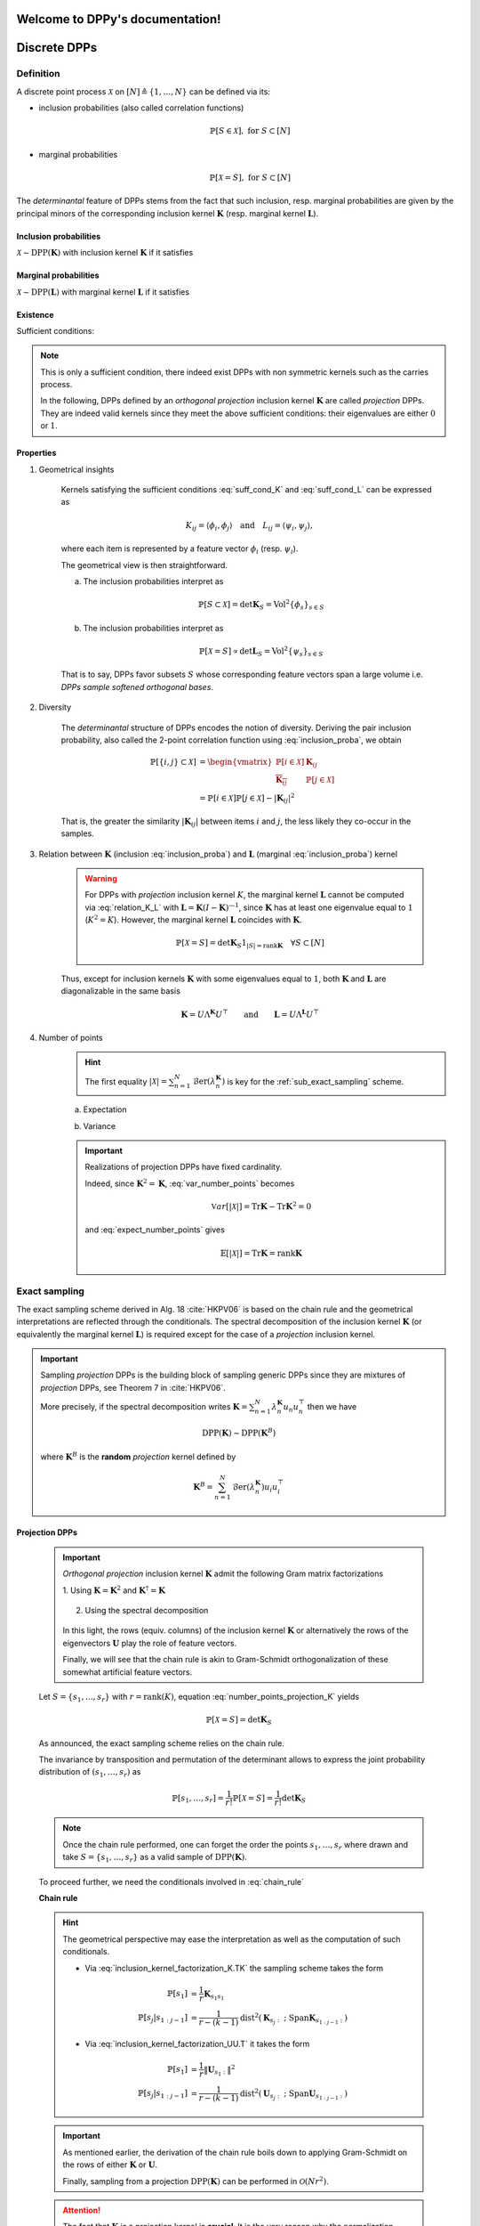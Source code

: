 .. DPPy documentation master file, created by
	 sphinx-quickstart on Tue Jun  5 07:45:55 2018.
	 You can adapt this file completely to your liking, but it should at least
	 contain the root `toctree` directive.

Welcome to DPPy's documentation!
================================

Discrete DPPs
=============

Definition
----------

A discrete point process :math:`\mathcal{X}` on :math:`[N] \triangleq \{1,\dots,N\}` can be defined via its:

- inclusion probabilities (also called correlation functions) 

	.. math::

		\mathbb{P}[S\in \mathcal{X}], \text{ for } S\subset [N]

- marginal probabilities

	.. math::

		\mathbb{P}[\mathcal{X}=S], \text{ for } S\subset [N]

The *determinantal* feature of DPPs stems from the fact that such inclusion, resp. marginal probabilities are given by the principal minors of the corresponding inclusion kernel :math:`\mathbf{K}` (resp. marginal kernel :math:`\mathbf{L}`).

Inclusion probabilities
~~~~~~~~~~~~~~~~~~~~~~~
:math:`\mathcal{X} \sim \operatorname{DPP}(\mathbf{K})` with inclusion kernel :math:`\mathbf{K}` if it satisfies

	.. math::
		:label: inclusion_proba

		\mathbb{P}[S\in \mathcal{X}] = \det \mathbf{K}_S, 
		\quad \forall S\subset [N]

Marginal probabilities
~~~~~~~~~~~~~~~~~~~~~~
:math:`\mathcal{X} \sim \operatorname{DPP}(\mathbf{L})` with marginal kernel :math:`\mathbf{L}` if it satisfies

	.. math::
		:label: marginal_proba

		\mathbb{P}[\mathcal{X}=S] = \frac{\det \mathbf{L}_S}{\det [I+\mathbf{L}]}, 
		\quad \forall S\subset [N]

Existence
~~~~~~~~~

Sufficient conditions:

	.. math::
		:label: suff_cond_K

		\mathbf{K} = \mathbf{K}^{\dagger}
		\quad \text{and} \quad 
		0_N \preceq \mathbf{K} \preceq I_N

	.. math:: 
		:label: suff_cond_L

		\mathbf{L} = \mathbf{L}^{\dagger}
		\quad \text{and} \quad
		\mathbf{L} \succeq 0_N

.. note::

	This is only a sufficient condition, there indeed exist DPPs with non symmetric kernels such as the carries process.

	In the following, DPPs defined by an *orthogonal projection* inclusion kernel :math:`\mathbf{K}` are called *projection* DPPs.
	They are indeed valid kernels since they meet the above sufficient conditions: their eigenvalues are either :math:`0` or :math:`1`.

	.. todo::
		
		Put reference to carries process

Properties
~~~~~~~~~~

1. Geometrical insights

	Kernels satisfying the sufficient conditions :eq:`suff_cond_K` and :eq:`suff_cond_L` can be expressed as

	.. math::

		K_{ij} = \langle \phi_i, \phi_j \rangle
		\quad \text{and} \quad
		L_{ij} = \langle \psi_i, \psi_j \rangle,

	where each item is represented by a feature vector :math:`\phi_i` (resp. :math:`\psi_i`).

	The geometrical view is then straightforward.

	a. The inclusion probabilities interpret as

		.. math::

			\mathbb{P}[S\subset \mathcal{X}] 
			= \det \mathbf{K}_S
			= \operatorname{Vol}^2 \{\phi_s\}_{s\in S}

	b. The inclusion probabilities interpret as

		.. math::

			\mathbb{P}[\mathcal{X} = S] 
			\propto \det \mathbf{L}_S
			= \operatorname{Vol}^2 \{\psi_s\}_{s\in S}
		
	That is to say, DPPs favor subsets :math:`S` whose corresponding feature vectors span a large volume i.e. *DPPs sample softened orthogonal bases*.

2. Diversity

	The *determinantal* structure of DPPs encodes the notion of diversity.
	Deriving the pair inclusion probability, also called the 2-point correlation function using :eq:`inclusion_proba`, we obtain
	
	.. math::
		
		\mathbb{P}[\{i, j\} \subset \mathcal{X}]
	  &= \begin{vmatrix}
	    \mathbb{P}[i \in \mathcal{X}]	& \mathbf{K}_{i j}\\
	    \overline{\mathbf{K}_{i j}}		& \mathbb{P}[j \in \mathcal{X}]
	  \end{vmatrix}\\
	  &= \mathbb{P}[i \in \mathcal{X}] \mathbb{P}[j \in \mathcal{X}] 
	  	- |\mathbf{K}_{i j}|^2

	That is, the greater the similarity :math:`|\mathbf{K}_{i j}|` between items :math:`i` and :math:`j`, the less likely they co-occur in the samples.

3. Relation between :math:`\mathbf{K}` (inclusion :eq:`inclusion_proba`) and :math:`\mathbf{L}` (marginal :eq:`inclusion_proba`) kernel

	.. math::
		:label: relation_K_L

		\mathbf{K} = \mathbf{L}(I+\mathbf{L})^{—1} 
			\qquad \text{and} \qquad 
		\mathbf{L} = \mathbf{K}(I-\mathbf{K})^{—1}

	.. warning::
		
		For DPPs with *projection* inclusion kernel :math:`K`, the marginal kernel :math:`\mathbf{L}` cannot be computed via  :eq:`relation_K_L` with :math:`\mathbf{L} = \mathbf{K}(I-\mathbf{K})^{—1}`, since :math:`\mathbf{K}` has at least one eigenvalue equal to :math:`1` (:math:`K^2=K`).
		However, the marginal kernel :math:`\mathbf{L}` coincides with :math:`\mathbf{K}`.

		.. math::

			\mathbb{P}[\mathcal{X}=S] = 
				\det \mathbf{K}_S 1_{|S|=\operatorname{rank}\mathbf{K}}
				\quad \forall S\subset [N]

	Thus, except for inclusion kernels :math:`\mathbf{K}` with some eigenvalues equal to :math:`1`, both :math:`\mathbf{K}` and :math:`\mathbf{L}` are diagonalizable in the same basis

	.. math::

		\mathbf{K} = U \Lambda^{\mathbf{K}} U^{\top}
			\qquad \text{and} \qquad
		\mathbf{L} = U \Lambda^{\mathbf{L}} U^{\top}

4. Number of points 
	.. math::
		:label: number_points

		|\mathcal{X}|
			= \sum_{n=1}^N 
				\operatorname{\mathcal{B}er}
				\left(
					\lambda_n^{\mathbf{K}}
				\right)
			= \sum_{n=1}^N 
				\operatorname{\mathcal{B}er}
				\left(
					\frac{\lambda_n^{\mathbf{L}}}{1+\lambda_n^{\mathbf{L}}}
				\right)

	.. hint::

		The first equality :math:`|\mathcal{X}| = \sum_{n=1}^N \operatorname{\mathcal{B}er} \left(\lambda_n^{\mathbf{K}}\right)` is key for the :ref:`sub_exact_sampling` scheme.
	
	a. Expectation

	.. math::
		:label: expect_number_points

		\mathbb{E}[|\mathcal{X}|] 
			= \operatorname{Tr} \mathbf{K}
			= \sum_{n=1}^N \lambda_n^{\mathbf{K}}
			= \sum_{n=1}^N \frac{\lambda_n^{\mathbf{L}}}{1+\lambda_n^{\mathbf{L}}}

	b. Variance

	.. math::
		:label: var_number_points

		\operatorname{\mathbb{V}ar}[|\mathcal{X}|] 
			= \operatorname{Tr} \mathbf{K} - \operatorname{Tr} \mathbf{K}^2
			= \sum_{n=1}^N \lambda_n^{\mathbf{K}}(1-\lambda_n^{\mathbf{K}})
			= \sum_{n=1}^N \frac{\lambda_n^{\mathbf{L}}}{(1+\lambda_n^{\mathbf{L}})^2}

	.. important::

		Realizations of projection DPPs have fixed cardinality.

		.. math::
			:label: number_points_projection_K

			|\mathcal{X}| 
				\overset{a.s.}{=} 
					\operatorname{Tr} \mathbf{K} 
				= \operatorname{rank} \mathbf{K}

		Indeed, since :math:`\mathbf{K}^2=\mathbf{K}`, :eq:`var_number_points` becomes

		.. math::

			\mathbb{V}ar[|\mathcal{X}|] 
			= \operatorname{Tr} \mathbf{K} - \operatorname{Tr} \mathbf{K}^2
			= 0

		and :eq:`expect_number_points` gives

		.. math::

			\mathbb{E}[|\mathcal{X}|] 
			= \operatorname{Tr} \mathbf{K} 
			= \operatorname{rank} \mathbf{K}

.. _sub_exact_sampling:

Exact sampling
--------------

The exact sampling scheme derived in Alg. 18 :cite:`HKPV06` is based on the chain rule and the geometrical interpretations are reflected through the conditionals.
The spectral decomposition of the inclusion kernel :math:`\mathbf{K}` (or equivalently the marginal kernel :math:`\mathbf{L}`) is required except for the case of a *projection* inclusion kernel.

.. important::

	Sampling *projection* DPPs is the building block of sampling generic DPPs
	since they are mixtures of *projection* DPPs, see Theorem 7 in :cite:`HKPV06`.

	More precisely, if the spectral decomposition writes :math:`\mathbf{K}
	= \sum_{n=1}^N \lambda_n^{\mathbf{K}} u_n u_n^{\top}` then we have

	.. math::

		\operatorname{DPP}(\mathbf{K})\sim\operatorname{DPP}(\mathbf{K}^B)
	
	where :math:`\mathbf{K}^B` is the **random** *projection* kernel defined by

	.. math::

		\mathbf{K}^B
		= \sum_{n=1}^N 
		\operatorname{\mathcal{B}er}(\lambda_n^{\mathbf{K}}) 
		u_i u_i^{\top}


Projection DPPs
~~~~~~~~~~~~~~~

	.. important::

		*Orthogonal projection* inclusion kernel :math:`\mathbf{K}` admit the following Gram matrix factorizations

		1. Using :math:`\mathbf{K} = \mathbf{K}^2` 
		and :math:`\mathbf{K}^{\dagger}=\mathbf{K}`

			.. math::
				:label: inclusion_kernel_factorization_K.TK

				\mathbf{K} 
				= \mathbf{K}^{\dagger} \mathbf{K} = \mathbf{K} \mathbf{K}^{\dagger},

		2. Using the spectral decomposition

			.. math::
				:label: inclusion_kernel_factorization_UU.T

				\mathbf{K} 
				= \mathbf{U} \mathbf{U}^{\dagger}, 
				\quad \text{where } \mathbf{U}^{\dagger} \mathbf{U} = I_r

		In this light, the rows (equiv. columns) of the inclusion kernel :math:`\mathbf{K}` or alternatively the rows of the eigenvectors :math:`\mathbf{U}` play the role of feature vectors.

		Finally, we will see that the chain rule is akin to Gram-Schmidt orthogonalization of these somewhat artificial feature vectors.

	Let :math:`S=\{s_1, \dots, s_r\}` with :math:`r=\operatorname{rank}(K)`, equation :eq:`number_points_projection_K` yields 

	.. math::

		\mathbb{P}[\mathcal{X}=S] 
		= \det \mathbf{K}_S
		
	As announced, the exact sampling scheme relies on the chain rule.

	.. math:: 
		:label: chain_rule
	
		\mathbb{P}[s_1, \dots, s_r] 
		= \mathbb{P}[s_1] \prod_{j=2}^r \mathbb{P}[s_j | s_{1:j-1}]

	The invariance by transposition and permutation of the determinant allows to express the joint probability distribution of :math:`(s_1, \dots, s_r)` as 

	.. math:: 

		\mathbb{P}[s_1, \dots, s_r] 
		= \frac{1}{r!} \mathbb{P}[\mathcal{X}=S] 
		= \frac{1}{r!} \det \mathbf{K}_S

	.. note::

		Once the chain rule performed, one can forget the order the points :math:`s_1,\dots,s_r` where drawn and take :math:`S=\{s_1, \dots, s_r\}` as a valid sample of :math:`\operatorname{DPP}(\mathbf{K})`.

	To proceed further, we need the conditionals involved in :eq:`chain_rule`

	**Chain rule**

	.. math::
		:label: chain_rule_K

		\mathbb{P}[s_1] 
		&= \dfrac{1}{r} \mathbf{K}_{s_1s_1}\\
		\mathbb{P}[s_j | s_{1:j-1}]
		&= \dfrac{1}{r-(j-1)} 
		\frac{\det \mathbf{K}_{\{s_{1:j}\}}}{\det \mathbf{K}_{\{s_{1:j-1}\}}}

	.. hint::

		The geometrical perspective may ease the interpretation as well as the computation of such conditionals.

		- Via :eq:`inclusion_kernel_factorization_K.TK` the sampling scheme takes the form

			.. math::

				\mathbb{P}[s_1] 
				&= \dfrac{1}{r} \mathbf{K}_{s_1s_1}\\
				\mathbb{P}[s_j | s_{1:j-1}]
				&= \dfrac{1}{r-(k-1)} 
				\operatorname{dist}^2 
				(\mathbf{K}_{s_j:} ~;~ \operatorname{Span} \mathbf{K}_{s_{1:j-1}:})

		- Via :eq:`inclusion_kernel_factorization_UU.T` it takes the form

			.. math::

				\mathbb{P}[s_1] 
				&= \dfrac{1}{r} \| \mathbf{U}_{s_1:} \|^2\\
				\mathbb{P}[s_j | s_{1:j-1}]
				&= \dfrac{1}{r-(k-1)} 
				\operatorname{dist}^2 
				(\mathbf{U}_{s_j:} ~;~ \operatorname{Span} \mathbf{U}_{s_{1:j-1}:})

	.. important::

		As mentioned earlier, the derivation of the chain rule boils down to applying Gram-Schmidt on the rows of either :math:`\mathbf{K}` or :math:`\mathbf{U}`.

		Finally, sampling from a projection :math:`\operatorname{DPP}(\mathbf{K})` can be performed in :math:`\mathcal{O}(N r^2)`.

	.. attention::

		The fact that :math:`\mathbf{K}` is a projection kernel is **crucial**.
		It is the very reason why the normalization constants of the conditionals in :eq:`chain_rule` are independent of the previous points and that :math:`S=\{s_1, \dots, s_r\}` is a sample of :math:`\operatorname{DPP}(\mathbf{K})`.

		Indeed, consider a kernel :math:`\mathbf{K} = V^{\dagger}V` satisfying :eq:`suff_cond_K` (with no *apriori* on :math:`V`).

		Setting :math:`Y=\{s_1, \dots, s_{j-1}\}`, the Schur complement formula provides

		.. math::

			\frac{\det \mathbf{K}_{Y+i}}{\det \mathbf{K}_{Y}}
			&= K_{ii} 
			- K_{Yi}^{\dagger} \left[\mathbf{K}_{Y}\right]^{-1} K_{Yi}\\
			&= K_{ii} 
			- V_{:i}^{\dagger} V_{:Y}
			\left[V_{:Y}^{\dagger} V_{:Y}\right]^{-1} 
			V_{Y:}^{\dagger} V_{:i}\\
			&= K_{ii} 
			- V_{:i}^{\dagger} \Pi_{V_{:Y}} V_{:i}

		where :math:`\Pi_{V_{:Y}}` corresponds to the orthogonal projection onto the span of the columns of :math:`V_{:Y}`.

		Thus,

		- at the initial step :math:`Y=\emptyset`

			.. math::
				
				\sum_{i=1}^N \mathbf{K}_{ii} = \operatorname{Tr}(K)
		
		- then

			.. math::		
				
				\sum_{i=1}^N
					\frac{\det \mathbf{K}_{Y+i}}{\det \mathbf{K}_{Y}}
				&= \sum_{i=1}^N K_{ii} - V_{:i}^{\dagger} \Pi_{V_{:Y}} V_{:i}\\
				&= \operatorname{Tr}(K) - \operatorname{Tr}(V^{\dagger}\Pi_{V_{:Y}}V)\\
				&= \operatorname{Tr}(K) - \operatorname{Tr}(\Pi_{V_{:Y}}VV^{\dagger})\\



	.. seealso::

		- :cite:`HKPV06` Algorithm 18 and Proposition 19, for the original idea
		- :cite:`KuTa12` Algorithm 1, for a first interpretation of :cite:`HKPV06` algorithm running in :math:`\mathcal{O}(N r^3)`
		- :cite:`Gil14` Algorithm 2, for the :math:`\mathcal{O}(N r^2)` implementation
		- :cite:`TrBaAm18` Algorithm 3, for a technical report on DPP sampling

		.. todo::

			- Refer to code also
			- Equivalence with Cholesky updates? 


Generic DPPs
~~~~~~~~~~~~

For ge





MCMC sampling
-------------

:cite:`AnGhRe16`
:cite:`LiJeSr16c`
:cite:`LiJeSr16d`
:cite:`GaBaVa17`


Basis exchange
~~~~~~~~~~~~~~

.. math::

	B' \leftrightarrow B \setminus s \cup t

Add-Delete
~~~~~~~~~~

.. math::

	S' \leftrightarrow S \setminus s \quad \text{Delete}\\
	S' \leftrightarrow S \cup t \quad \text{Add}

Add-Exchange-Delete
~~~~~~~~~~~~~~~~~~~

.. math::
	
	S' &\leftrightarrow S \setminus s \quad \text{Delete}\\
	S' &\leftrightarrow S \setminus s \cup t \quad \text{Exchange}\\
	S' &\leftrightarrow S \cup t \quad \text{Add}

Zonotope
~~~~~~~~

.. todo::

	Add random projection, low rank approximation of the kernel.






Continuous DPPs
===============

Definition
----------







Exotic DPPs
===============

Uniform spanning trees
----------------------

Carries process
---------------

RSK
---

Non intersecting random walks
-----------------------------





References
==========

.. bibliography:: biblio.bib
		:encoding: latex+latin
		:style: alpha
		:cited:

.. :style: alpha, plain , unsrt, and unsrtalpha

Indices and tables
==================

* :ref:`genindex`
* :ref:`modindex`
* :ref:`search`
